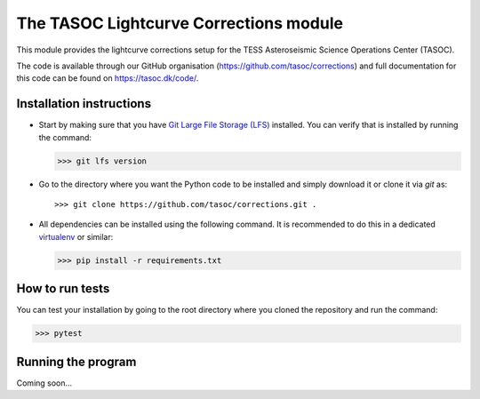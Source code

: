 =======================================
The TASOC Lightcurve Corrections module
=======================================
.. image:: https://travis-ci.org/tasoc/corrections.svg?branch=devel
    :target: https://travis-ci.org/tasoc/corrections
.. image:: https://img.shields.io/codecov/c/github/tasoc/corrections
    :target: https://codecov.io/github/tasoc/corrections
.. image:: https://img.shields.io/github/license/tasoc/corrections.svg
    :alt: license
    :target: https://github.com/tasoc/corrections/blob/master/LICENSE

This module provides the lightcurve corrections setup for the TESS Asteroseismic Science Operations Center (TASOC).

The code is available through our GitHub organisation (https://github.com/tasoc/corrections) and full documentation for this code can be found on https://tasoc.dk/code/.

Installation instructions
=========================
* Start by making sure that you have `Git Large File Storage (LFS) <https://git-lfs.github.com/>`_ installed. You can verify that is installed by running the command:

  >>> git lfs version

* Go to the directory where you want the Python code to be installed and simply download it or clone it via *git* as::

  >>> git clone https://github.com/tasoc/corrections.git .

* All dependencies can be installed using the following command. It is recommended to do this in a dedicated `virtualenv <https://virtualenv.pypa.io/en/stable/>`_ or similar:

  >>> pip install -r requirements.txt

How to run tests
================
You can test your installation by going to the root directory where you cloned the repository and run the command:

>>> pytest

Running the program
===================
Coming soon...
